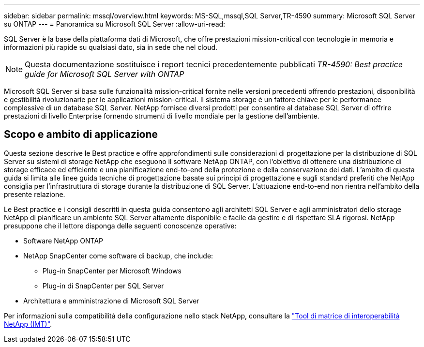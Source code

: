 ---
sidebar: sidebar 
permalink: mssql/overview.html 
keywords: MS-SQL,mssql,SQL Server,TR-4590 
summary: Microsoft SQL Server su ONTAP 
---
= Panoramica su Microsoft SQL Server
:allow-uri-read: 


[role="lead"]
SQL Server è la base della piattaforma dati di Microsoft, che offre prestazioni mission-critical con tecnologie in memoria e informazioni più rapide su qualsiasi dato, sia in sede che nel cloud.


NOTE: Questa documentazione sostituisce i report tecnici precedentemente pubblicati _TR-4590: Best practice guide for Microsoft SQL Server with ONTAP_

Microsoft SQL Server si basa sulle funzionalità mission-critical fornite nelle versioni precedenti offrendo prestazioni, disponibilità e gestibilità rivoluzionarie per le applicazioni mission-critical. Il sistema storage è un fattore chiave per le performance complessive di un database SQL Server. NetApp fornisce diversi prodotti per consentire al database SQL Server di offrire prestazioni di livello Enterprise fornendo strumenti di livello mondiale per la gestione dell'ambiente.



== Scopo e ambito di applicazione

Questa sezione descrive le Best practice e offre approfondimenti sulle considerazioni di progettazione per la distribuzione di SQL Server su sistemi di storage NetApp che eseguono il software NetApp ONTAP, con l'obiettivo di ottenere una distribuzione di storage efficace ed efficiente e una pianificazione end-to-end della protezione e della conservazione dei dati. L'ambito di questa guida si limita alle linee guida tecniche di progettazione basate sui principi di progettazione e sugli standard preferiti che NetApp consiglia per l'infrastruttura di storage durante la distribuzione di SQL Server. L'attuazione end-to-end non rientra nell'ambito della presente relazione.

Le Best practice e i consigli descritti in questa guida consentono agli architetti SQL Server e agli amministratori dello storage NetApp di pianificare un ambiente SQL Server altamente disponibile e facile da gestire e di rispettare SLA rigorosi. NetApp presuppone che il lettore disponga delle seguenti conoscenze operative:

* Software NetApp ONTAP
* NetApp SnapCenter come software di backup, che include:
+
** Plug-in SnapCenter per Microsoft Windows
** Plug-in di SnapCenter per SQL Server


* Architettura e amministrazione di Microsoft SQL Server


Per informazioni sulla compatibilità della configurazione nello stack NetApp, consultare la link:http://mysupport.netapp.com/NOW/products/interoperability/["Tool di matrice di interoperabilità NetApp (IMT)"^].
